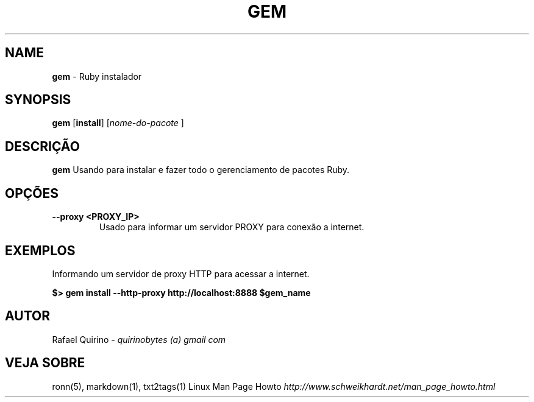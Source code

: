 .\" generated with Ronn/v0.7.3
.\" http://github.com/rtomayko/ronn/tree/0.7.3
.
.TH "GEM" "1" "March 2017" "" ""
.
.SH "NAME"
\fBgem\fR \- Ruby instalador
.
.SH "SYNOPSIS"
\fBgem\fR [\fBinstall\fR] [\fInome\-do\-pacote\fR ]
.
.SH "DESCRIÇÃO"
\fBgem\fR Usando para instalar e fazer todo o gerenciamento de pacotes Ruby\.
.
.SH "OPÇÕES"
.
.TP
\fB\-\-proxy <PROXY_IP>\fR
Usado para informar um servidor PROXY para conexão a internet\.
.
.SH "EXEMPLOS"
Informando um servidor de proxy HTTP para acessar a internet\.
.
.P
\fB$> gem install \-\-http\-proxy http://localhost:8888 $gem_name\fR
.
.SH "AUTOR"
Rafael Quirino \- \fIquirinobytes (a) gmail com\fR
.
.SH "VEJA SOBRE"
ronn(5), markdown(1), txt2tags(1) Linux Man Page Howto \fIhttp://www\.schweikhardt\.net/man_page_howto\.html\fR
